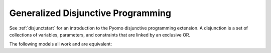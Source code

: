 .. _gdpchapt:

Generalized Disjunctive Programming
===================================

See :ref:`disjunctstart` for an introduction to the Pyomo disjunctive programming
extension. A disjunction is a set of collections of variables, parameters, and 
constraints that are linked by an exclusive OR.

The following models all work and are equivalent:

.. doctest::
   
   Option 1: maximal verbosity, abstract-like

   >>> from pyomo.environ import *
   >>> from pyomo.gdp import *
   >>> model = ConcreteModel()

   >>> model.x = Var()
   >>> model.y = Var()

   >>> # Two conditions
   >>> def _d(disjunct, flag):
   ...    model = disjunct.model()
   ...    if flag:
   ...       # x == 0
   ...       disjunct.c = Constraint(expr=model.x == 0)
   ...    else:
   ...       # y == 0
   ...       disjunct.c = Constraint(expr=model.y == 0)
   >>> model.d = Disjunct([0,1], rule=_d)
 
   >>> # Define the disjunction
   >>> def _c(model):
   ...    return [model.d[0], model.d[1]]
   >>> model.c = Disjunction(rule=_c) 

   Option 2: Maximal verbosity, concrete-like:

   >>> from pyomo.environ import *
   >>> from pyomo.gdp import *
   >>> model = ConcreteModel()
 
   >>> model.x = Var()
   >>> model.y = Var()
 
   >>> model.fix_x = Disjunct()
   >>> model.fix_x.c = Constraint(expr=model.x == 0)
 
   >>> model.fix_y = Disjunct()
   >>> model.fix_y.c = Constraint(expr=model.y == 0)
 
   >>> model.c = Disjunction(expr=[model.fix_x, model.fix_y])
 
   Option 3: Implicit disjuncts (disjunction rule returns a list of expressions or a 
   list of lists of expressions)
 
   >>> from pyomo.environ import *
   >>> from pyomo.gdp import *
   >>> model = ConcreteModel()
 
   >>> model.x = Var()
   >>> model.y = Var()

   >>> model.c = Disjunction(expr=[model.x == 0, model.y == 0])


